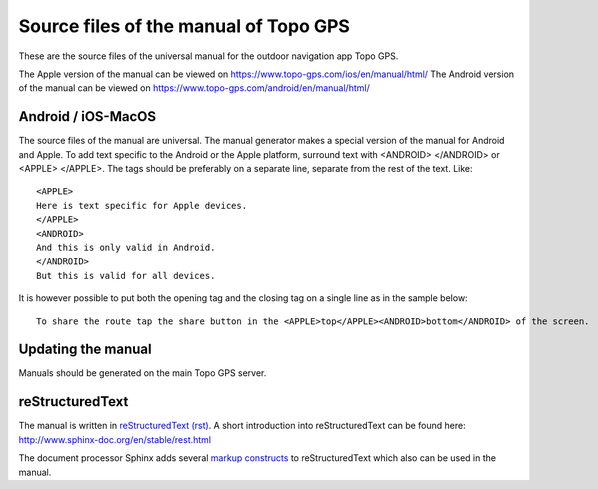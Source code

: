 Source files of the manual of Topo GPS
=======================================
These are the source files of the universal manual for the outdoor navigation app Topo GPS.

The Apple version of the manual can be viewed on https://www.topo-gps.com/ios/en/manual/html/
The Android version of the manual can be viewed on https://www.topo-gps.com/android/en/manual/html/

Android / iOS-MacOS
-------------------
The source files of the manual are universal. The manual generator makes a special version of the manual for Android and Apple.
To add text specific to the Android or the Apple platform, surround text with <ANDROID> </ANDROID> or <APPLE> </APPLE>.
The tags should be preferably on a separate line, separate from the rest of the text. Like::

  <APPLE>
  Here is text specific for Apple devices.  
  </APPLE>  
  <ANDROID>
  And this is only valid in Android.  
  </ANDROID>
  But this is valid for all devices.

It is however possible to put both the opening tag and the closing tag on a single line as in the sample below::

  To share the route tap the share button in the <APPLE>top</APPLE><ANDROID>bottom</ANDROID> of the screen.

Updating the manual
-------------------
Manuals should be generated on the main Topo GPS server.

reStructuredText
----------------
The manual is written in `reStructuredText (rst) <http://docutils.sourceforge.net/rst.html>`_.
A short introduction into reStructuredText can be found here: http://www.sphinx-doc.org/en/stable/rest.html

The document processor Sphinx adds several `markup constructs <http://www.sphinx-doc.org/en/stable/markup/index.html>`_ to reStructuredText which also can be used in the manual.

